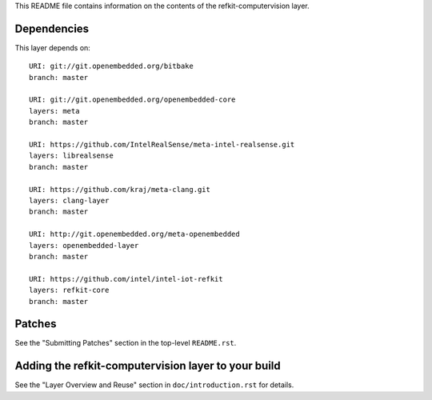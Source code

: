 This README file contains information on the contents of the
refkit-computervision layer.


Dependencies
============

This layer depends on::

   URI: git://git.openembedded.org/bitbake
   branch: master

   URI: git://git.openembedded.org/openembedded-core
   layers: meta
   branch: master

   URI: https://github.com/IntelRealSense/meta-intel-realsense.git
   layers: librealsense
   branch: master

   URI: https://github.com/kraj/meta-clang.git
   layers: clang-layer
   branch: master

   URI: http://git.openembedded.org/meta-openembedded
   layers: openembedded-layer
   branch: master

   URI: https://github.com/intel/intel-iot-refkit
   layers: refkit-core
   branch: master


Patches
=======

See the "Submitting Patches" section in the top-level ``README.rst``.


Adding the refkit-computervision layer to your build
====================================================

See the "Layer Overview and Reuse" section in ``doc/introduction.rst``
for details.
